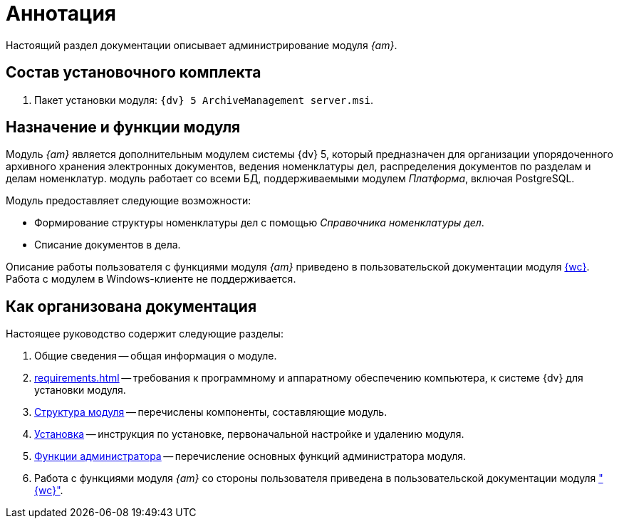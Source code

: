 = Аннотация

Настоящий раздел документации описывает администрирование модуля _{am}_.

[#package]
== Состав установочного комплекта

. Пакет установки модуля: `{dv} 5 ArchiveManagement server.msi`.

[#purpose]
== Назначение и функции модуля

Модуль _{am}_ является дополнительным модулем системы {dv} 5, который предназначен для организации упорядоченного архивного хранения электронных документов, ведения номенклатуры дел, распределения документов по разделам и делам номенклатур. модуль работает со всеми БД, поддерживаемыми модулем _Платформа_, включая PostgreSQL.

.Модуль предоставляет следующие возможности:
* Формирование структуры номенклатуры дел с помощью _Справочника номенклатуры дел_.
* Списание документов в дела.

****
Описание работы пользователя с функциями модуля _{am}_ приведено в пользовательской документации модуля xref:webclient:user:directories/nomenclature/directory.adoc[{wc}]. Работа с модулем в Windows-клиенте не поддерживается.
****

[#doc-structure]
== Как организована документация

.Настоящее руководство содержит следующие разделы:
. Общие сведения -- общая информация о модуле.
. xref:requirements.adoc[] -- требования к программному и аппаратному обеспечению компьютера, к системе {dv} для установки модуля.
. xref:module-structure.adoc[Структура модуля] -- перечислены компоненты, составляющие модуль.
. xref:admin:install.adoc[Установка] -- инструкция по установке, первоначальной настройке и удалению модуля.
. xref:admin:administration.adoc[Функции администратора] -- перечисление основных функций администратора модуля.
. Работа с функциями модуля _{am}_ со стороны пользователя приведена в пользовательской документации модуля xref:webclient:user:directories/nomenclature/directory.adoc["{wc}"].
